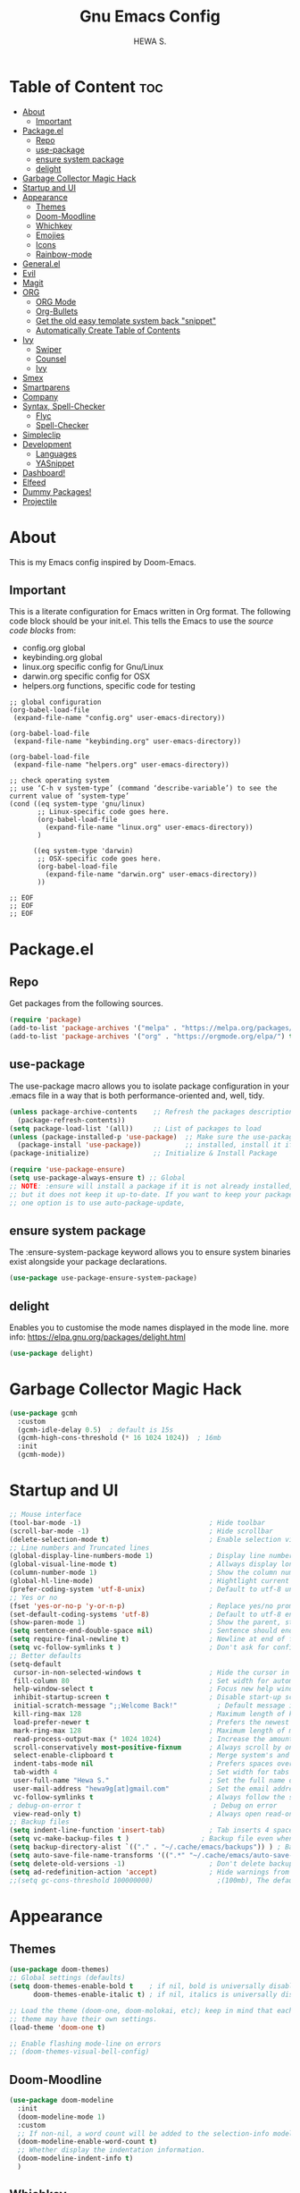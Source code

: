 #+TITLE: Gnu Emacs Config
#+AUTHOR: HEWA S.

* Table of Content :toc:
- [[#about][About]]
  - [[#important][Important]]
- [[#packageel][Package.el]]
  - [[#repo][Repo]]
  - [[#use-package][use-package]]
  - [[#ensure-system-package][ensure system package]]
  - [[#delight][delight]]
- [[#garbage-collector-magic-hack][Garbage Collector Magic Hack]]
- [[#startup-and-ui][Startup and UI]]
- [[#appearance][Appearance]]
  - [[#themes][Themes]]
  - [[#doom-moodline][Doom-Moodline]]
  - [[#whichkey][Whichkey]]
  - [[#emojies][Emojies]]
  - [[#icons][Icons]]
  - [[#rainbow-mode][Rainbow-mode]]
- [[#generalel][General.el]]
- [[#evil][Evil]]
- [[#magit][Magit]]
- [[#org][ORG]]
  - [[#org-mode][ORG Mode]]
  - [[#org-bullets][Org-Bullets]]
  - [[#get-the-old-easy-template-system-back-snippet][Get the old easy template system back "snippet"]]
  - [[#automatically-create-table-of-contents][Automatically Create Table of Contents]]
- [[#ivy][Ivy]]
  - [[#swiper][Swiper]]
  - [[#counsel][Counsel]]
  - [[#ivy-1][Ivy]]
- [[#smex][Smex]]
- [[#smartparens][Smartparens]]
- [[#company][Company]]
- [[#syntax-spell-checker][Syntax, Spell-Checker]]
  - [[#flyc][Flyc]]
  - [[#spell-checker][Spell-Checker]]
- [[#simpleclip][Simpleclip]]
- [[#development][Development]]
  - [[#languages][Languages]]
  - [[#yasnippet][YASnippet]]
- [[#dashboard][Dashboard!]]
- [[#elfeed][Elfeed]]
- [[#dummy-packages][Dummy Packages!]]
- [[#projectile][Projectile]]

* About
This is my Emacs config inspired by Doom-Emacs.
** Important
This is a literate configuration for Emacs written in Org format.
The following code block should be your init.el.  
This tells the Emacs to use the /source code blocks/ from:
+ config.org global
+ keybinding.org global
+ linux.org specific config for Gnu/Linux
+ darwin.org specific config for OSX
+ helpers.org functions, specific code for testing
#+begin_example
;; global configuration
(org-babel-load-file
 (expand-file-name "config.org" user-emacs-directory))

(org-babel-load-file
 (expand-file-name "keybinding.org" user-emacs-directory))

(org-babel-load-file
 (expand-file-name "helpers.org" user-emacs-directory))

;; check operating system
;; use ‘C-h v system-type’ (command ‘describe-variable’) to see the current value of ‘system-type’
(cond ((eq system-type 'gnu/linux)
       ;; Linux-specific code goes here.
       (org-babel-load-file 
         (expand-file-name "linux.org" user-emacs-directory))
       )

      ((eq system-type 'darwin)
       ;; OSX-specific code goes here.
       (org-babel-load-file
         (expand-file-name "darwin.org" user-emacs-directory))
       ))

;; EOF
;; EOF
;; EOF
#+end_example

* Package.el
** Repo
Get packages from the following sources.
#+begin_src emacs-lisp
(require 'package)
(add-to-list 'package-archives '("melpa" . "https://melpa.org/packages/") t)
(add-to-list 'package-archives '("org" . "https://orgmode.org/elpa/") t)
#+end_src

** use-package
 The use-package macro allows you to isolate package configuration
 in your .emacs file in a way that is both performance-oriented and, well, tidy.
#+begin_src emacs-lisp
(unless package-archive-contents    ;; Refresh the packages descriptions
  (package-refresh-contents))
(setq package-load-list '(all))     ;; List of packages to load
(unless (package-installed-p 'use-package)  ;; Make sure the use-package package is
  (package-install 'use-package))           ;; installed, install it if not
(package-initialize)                ;; Initialize & Install Package

(require 'use-package-ensure)
(setq use-package-always-ensure t) ;; Global
;; NOTE: :ensure will install a package if it is not already installed,
;; but it does not keep it up-to-date. If you want to keep your packages updated automatically,
;; one option is to use auto-package-update, 
#+end_src

** ensure system package
 The :ensure-system-package keyword allows you
 to ensure system binaries exist alongside your package declarations.
#+begin_src emacs-lisp
  (use-package use-package-ensure-system-package)
#+end_src

** delight
Enables you to customise the mode names displayed in the mode line.
more info: https://elpa.gnu.org/packages/delight.html
#+begin_src emacs-lisp
(use-package delight)
#+end_src

* Garbage Collector Magic Hack
#+begin_src emacs-lisp
(use-package gcmh
  :custom
  (gcmh-idle-delay 0.5)  ; default is 15s
  (gcmh-high-cons-threshold (* 16 1024 1024))  ; 16mb
  :init
  (gcmh-mode))

#+end_src
* Startup and UI
#+begin_src emacs-lisp
;; Mouse interface 
(tool-bar-mode -1)                                ; Hide toolbar
(scroll-bar-mode -1)                              ; Hide scrollbar
(delete-selection-mode t)                         ; Enable selection via mouse
;; Line numbers and Truncated lines
(global-display-line-numbers-mode 1)              ; Display line numbers
(global-visual-line-mode t)                       ; Allways display long lines
(column-number-mode 1)                            ; Show the column number
(global-hl-line-mode)                             ; Hightlight current line
(prefer-coding-system 'utf-8-unix)                ; Default to utf-8 unix encoding
;; Yes or no
(fset 'yes-or-no-p 'y-or-n-p)                     ; Replace yes/no prompts with y/n
(set-default-coding-systems 'utf-8)               ; Default to utf-8 encoding
(show-paren-mode 1)                               ; Show the parent, start ( end )
(setq sentence-end-double-space nil)              ; Sentence should end with only a point.
(setq require-final-newline t)                    ; Newline at end of file
(setq vc-follow-symlinks t )                      ; Don't ask for confirmation when opening symlinked file
;; Better defaults
(setq-default
 cursor-in-non-selected-windows t                 ; Hide the cursor in inactive windows
 fill-column 80                                   ; Set width for automatic line breaks
 help-window-select t                             ; Focus new help windows when opened
 inhibit-startup-screen t                         ; Disable start-up screen
 initial-scratch-message ";;Welcome Back!"          ; Default message in the initial *scratch* buffer
 kill-ring-max 128                                ; Maximum length of kill ring, default is 60
 load-prefer-newer t                              ; Prefers the newest version of a file
 mark-ring-max 128                                ; Maximum length of mark ring
 read-process-output-max (* 1024 1024)            ; Increase the amount of data reads from the process, default is 4k
 scroll-conservatively most-positive-fixnum       ; Always scroll by one line
 select-enable-clipboard t                        ; Merge system's and Emacs' clipboard
 indent-tabs-mode nil                             ; Prefers spaces over tabs
 tab-width 4                                      ; Set width for tabs
 user-full-name "Hewa S."                         ; Set the full name of the current user
 user-mail-address "hewa9g[at]gmail.com"          ; Set the email address of the current user
 vc-follow-symlinks t                             ; Always follow the symlinks
; debug-on-error t                                 ; Debug on error
 view-read-only t)                                ; Always open read-only buffers in view-mode
;; Backup files
(setq indent-line-function 'insert-tab)           ; Tab inserts 4 space 
(setq vc-make-backup-files t )		            ; Backup file even when in version controlled dir
(setq backup-directory-alist `(("." . "~/.cache/emacs/backups")) ) ; Backup files to ~/.cache/emacs/backups
(setq auto-save-file-name-transforms '((".*" "~/.cache/emacs/auto-save-list/" t)) ) ; Transform backup file names
(setq delete-old-versions -1)                     ; Don't delete backup files silently
(setq ad-redefinition-action 'accept)             ; Hide warnings from defadvice
;;(setq gc-cons-threshold 100000000)                ;(100mb), The default setting is too low for lsp-mode
#+end_src
* Appearance
** Themes
#+begin_src emacs-lisp
(use-package doom-themes)
;; Global settings (defaults)
(setq doom-themes-enable-bold t    ; if nil, bold is universally disabled
      doom-themes-enable-italic t) ; if nil, italics is universally disabled

;; Load the theme (doom-one, doom-molokai, etc); keep in mind that each
;; theme may have their own settings.
(load-theme 'doom-one t)

;; Enable flashing mode-line on errors
;; (doom-themes-visual-bell-config)
#+end_src

** Doom-Moodline
#+begin_src emacs-lisp
(use-package doom-modeline
  :init
  (doom-modeline-mode 1)
  :custom
  ;; If non-nil, a word count will be added to the selection-info modeline segment.
  (doom-modeline-enable-word-count t)
  ;; Whether display the indentation information.
  (doom-modeline-indent-info t)
  )
#+end_src
** Whichkey
Which-Key is a minor mode for Emacs that displays the key bindings following your currently entered incomplete command (a prefix) in a popup
#+begin_src emacs-lisp
(use-package which-key

  :init
  (setq which-key-side-window-location 'bottom
        which-key-sort-order #'which-key-key-order-alpha
        which-key-sort-uppercase-first nil
        which-key-add-column-padding 1
        which-key-max-display-columns nil
        which-key-min-display-lines 6
        which-key-side-window-slot -10
        which-key-side-window-max-height 0.75
        which-key-idle-delay 0.8
        which-key-max-description-length 35
        ;;which-key-popup-type 'minibuffer              ;default: side-window, other:fram or custom
        ;;which-key-allow-imprecise-window-fit t
        which-key-separator " → " )
;; Hide mode-line
  (add-hook 'which-key-init-buffer-hook (lambda () (setq-local mode-line-format nil)))
  )
(which-key-mode)
#+end_src

** Emojies
Emojify is an Emacs extension to display emojis. It can display github style emojis like :smile: or plain ascii ones like :).
#+begin_src emacs-lisp
(use-package emojify
  :hook (after-init . global-emojify-mode))
#+end_src

** Icons
A library for inserting Developer icons.
#+begin_src emacs-lisp
(use-package all-the-icons)
(use-package all-the-icons-dired
  :hook (dired-mode . all-the-icons-dired-mode))
#+end_src

** Rainbow-mode
Colorize color names in buffers. This is "#FFFF00" yellow :)
#+begin_src emacs-lisp
;;The :hook keyword allows adding functions onto package hooks
(use-package rainbow-mode
;;  :delight ;; Don't show anything for rainbow-mode.
:hook
(org-mode python-mode) ;; apply for multiple mode
;;((org-mode python-mode) . rainbow-mode );; another syntax
  )
#+end_src
* General.el 
NOTE: load general before evil, otherwise the :general keyword in the use-package blocks won't work.

/general.el/ provides a more convenient method for binding keys in emacs (for both evil and non-evil users). 
#+begin_src emacs-lisp
(use-package general
  :after whick-key
  :config
  (setq general-override-states '(normal visual insert emacs hybrid motion operator replace))
  ;;    (general-override-mode 1) this is default now
  )
(general-def
  :states '(normal visual insert emacs)
  :keymaps 'override ;;;; to prevent your leader keybindings from ever being overridden (e.g. an evil
  "M-x" '(counsel-M-x  :which-key "Ivy version of execute-extended-command")
  "C-s" '(swiper  :which-key "an alternative to isearch")
  ;; zoom in/out like we do everywhere else.
  "C-=" '(text-scale-increase :which-key "zoom in")
  "C--" '(text-scale-decrease :which-key "zoom out")
  )
;; simple function to change current state in all buffers. OBSOLETE
;;(with-current-buffer (buffer-name)
;;  (evil-normal-state))

;; custom keybinding are defined under keybinding.org with general-create-definer
#+end_src
* Evil
Evil is an extensible vi layer for Emacs. It emulates the main features of Vim, and provides facilities for writing custom extensions.
#+begin_src emacs-lisp
(use-package evil
  :after general ; optional, since general loaded befor evil
  :init
  ;; integrate with evil-collection
  (setq evil-want-integration t) ;; This is optional since it's already set to t by default.
  (setq evil-want-keybinding nil)
 
  (add-hook 'with-editor-mode-hook 'evil-insert-state) ;;set magit-commit in insert mode
  :config
  (setq evil-vsplit-window-right t)
  (setq evil-split-window-below t)
  (evil-mode 1))

(use-package evil-collection
  :after evil
  :config
  ;;  (setq evil-collection-mode-list '(dashboard dired ibuffer magit))
  (evil-collection-init))
#+end_src
* Magit
Magit is a complete text-based user interface to Git.
#+begin_src emacs-lisp
(use-package magit)
#+end_src

* ORG
** ORG Mode
#+begin_src emacs-lisp
(use-package org
  :delight "ئۆڕگ"
  :init
  (setq org-startup-folded 'content) ;fold headlines and parents at startup
  :hook 
  ;; Wrap long lines while in org mode
  (org-mode . visual-line-mode)
  ;; Indent content under headers, which makes for easier reading
  (org-mode . org-indent-mode) 
  :custom
  (org-indent-indentation-per-level 2)
  (org-src-tab-acts-natively t)
  (org-edit-src-content-indentation 0)
  (org-src-fontify-natively t)
  (org-confirm-babel-evaluate nil)
  (org-src-preserve-indentation t)
  ;;  (electric-indent-mode -1)
  (org-babel-load-languages '((emacs-lisp . t) (shell . t)))
  )
#+end_src

** Org-Bullets
Show bullets in org-mode as UTF-8 characters
#+begin_src emacs-lisp
(use-package org-bullets
  :custom
  ;; org-bullets-bullet-list
  ;; to reduse startup time, don't use emojies HSK
  (org-bullets-bullet-list '("✿" "◉" "◐" "►"))
  (org-ellipsis "▼")
  :hook
  (org-mode . org-bullets-mode))
#+end_src

** Get the old easy template system back "snippet"
#+begin_src emacs-lisp
(use-package org-tempo
  :ensure nil) ;; tell use-package not to try to install org-tempo since it's already there.
#+end_src
** Automatically Create Table of Contents
#+begin_src emacs-lisp
(use-package toc-org
  :commands toc-org-enable
;;come back later to use :hook instead of :init
  :init (add-hook 'org-mode-hook 'toc-org-enable))
#+end_src
* Ivy
Ivy is a generic completion mechanism for Emacs. While it operates similarly to other completion schemes such as icomplete-mode, Ivy aims to be more efficient, smaller, simpler, and smoother to use yet highly customizable.
Ivy re-uses the following packages if they are installed: avy, amx or smex, flx, and wgrep.
** Swiper
Swiper is an alternative to isearch that uses Ivy to show an overview of all matches.
#+begin_src emacs-lisp
(use-package swiper
  :after ivy
  :general
  ;; uses `general-def' not `general-define-key', so this is fine
  (swiper-map "M-%" 'swiper-query-replace)
  )
#+end_src

** Counsel
a collection of Ivy-enhanced versions of common Emacs commands
Enabling counsel-mode remaps built-in Emacs functions that have counsel replacements:
| Emacs command            | Counsel equivalent         |
|--------------------------+----------------------------|
| execute-extended-command | counsel-M-x                |
| describe-bindings        | counsel-descbinds          |
| describe-function        | counsel-describe-function  |
| describe-variable        | counsel-describe-variable  |
| apropos-command          | counsel-apropos            |
| describe-face            | counsel-describe-face      |
| list-faces-display       | counsel-faces              |
| find-file                | counsel-find-file          |
| find-library             | counsel-find-library       |
| imenu                    | counsel-imenu              |
| load-library             | counsel-load-library       |
| load-theme               | counsel-load-theme         |
| yank-pop                 | counsel-yank-pop           |
| info-lookup-symbol       | counsel-info-lookup-symbol |
| pop-to-mark-command      | counsel-mark-ring          |
| bookmark-jump            | counsel-bookmark           |

#+begin_src emacs-lisp
(use-package counsel
  :after ivy
  :config (counsel-mode)
  )
#+end_src

** Ivy
#+begin_src emacs-lisp
(use-package ivy
  :general
  (ivy-minibuffer-map
   "TAB" 'ivy-partial               ;; Don't open files, i use RET
   "C-j" 'ivy-next-line
   "C-k" 'ivy-previous-line
   "C-l" 'ivy-alt-done)
  (ivy-switch-buffer-map
   "C-j" 'ivy-next-line
   "C-k" 'ivy-previous-line
   "C-;" 'ivy-switch-buffer-kill)
  :defer 0.1
  :delight
  :after ivy-rich
  :custom
  (ivy-case-fold-search-default t) ;;allways use case-insensitive
  (ivy-count-format "(%d/%d) ")
  (enable-recursive-minibuffers t)
  (ivy-use-virtual-buffers t)
  (ivy-initial-inputs-alist nil) ;; hide "^" from M-x
  :config (ivy-mode)
  )
;; This package comes with rich transformers for commands from ivy and counsel
(use-package ivy-rich
  :config
  (ivy-rich-mode)
  )
#+end_src

* Smex
Provide a convenient interface to recently and most frequently used commands.
#+begin_src emacs-lisp
(use-package smex
  :config
  (smex-initialize)
  )
#+end_src

* Smartparens
Smartparens is a minor mode for dealing with pairs in Emacs.
It can automatically insert pairs.
#+begin_src emacs-lisp
(use-package smartparens
  :defer 1
  :delight
  :custom (sp-escape-quotes-after-insert nil)
  :config (smartparens-global-mode 1))

#+end_src
* Company
#+begin_src emacs-lisp
(use-package company
  :general
  (company-active-map
   "C-j" 'company-select-next
   "C-k" 'company-select-previous
   "C-l" 'company-complete-selection
   )
  :defer 0.5
  :delight
  :custom
  (company-begin-commands '(self-insert-command))
  (company-idle-delay 0.2)
  (company-minimum-prefix-length 2)
  (company-show-numbers t)
  (company-tooltip-align-annotations 't)
  ;;(global-company-mode t)
  )

;; company-box take care of documentation popups as well, don't use company-quickhelp!
(use-package company-box
  :after company
  :delight
  :hook (company-mode . company-box-mode))
#+end_src
* Syntax, Spell-Checker
** Flyc
Flycheck is a modern on-the-fly syntax checking extension for GNU Emacs, intended as replacement for the older Flymake extension which is part of GNU Emacs.
#+begin_src emacs-lisp
;; M-x flycheck-verify-setup
(use-package flycheck
  :init
  (global-flycheck-mode)
  )
#+end_src

** Spell-Checker
check this [[https://200ok.ch/posts/2020-08-22_setting_up_spell_checking_with_multiple_dictionaries.htmli][article]] , use Hunspell
apt install hunspell hunspell-de-de hunspell-en-gb hunspell-en-us hunspell-de-ch-frami
#+begin_src emacs-lisp
(with-eval-after-load "ispell"
  ;; Configure `LANG`, otherwise ispell.el cannot find a 'default
  ;; dictionary' even though multiple dictionaries will be configured
  ;; in next line.
  (setenv "LANG" "en_US.UTF-8")
  (setq ispell-program-name "hunspell")
  ;; Configure German, Swiss German, and two variants of English.
  (setq ispell-dictionary "de_DE,de_CH,en_GB,en_US")
  ;; ispell-set-spellchecker-params has to be called
  ;; before ispell-hunspell-add-multi-dic will work
  (ispell-set-spellchecker-params)
  (ispell-hunspell-add-multi-dic "de_DE,de_CH,en_GB,en_US")
  ;; For saving words to the personal dictionary, don't infer it from
  ;; the locale, otherwise it would save to ~/.hunspell_de_DE.
  (setq ispell-personal-dictionary "~/.hunspell_personal"))

;; The personal dictionary file has to exist, otherwise hunspell will
;; silently not use it.
(unless (file-exists-p ispell-personal-dictionary)
  (write-region "" nil ispell-personal-dictionary nil 0))
#+end_src

* Simpleclip
Simplified access to the system clipboard in Emacs.
#+begin_src emacs-lisp
(use-package simpleclip
  :general
  ("C-S-c" 'simpleclip-copy)
;;  :init
;;  (simpleclip-mode 1)
  )
#+end_src
* Development
** Languages
*** Python
#+begin_src emacs-lisp
(use-package python-mode
  :delight "پایتۆن"
  :hook
  ;;  (python-mode . pyvenv-mode)
  (python-mode . flycheck-mode)
  (python-mode . company-mode)
  (python-mode . elpy-enable)
  ;;  (python-mode . blacken-mode)
  )

;; sudo apt-get install flake8
;;TODO: add fold/unfold Keybinding
(use-package elpy
  :after python-mode
  :custom
  (elpy-rpc-virtualenv-path "~/PythonVenv")
  (pyvenv-activate "~/PythonVenv")
;  :init
;;  (elpy-enable)
  :config
  ;; elpy uses built-in flymake by default!
  (setq elpy-modules (delq 'elpy-module-flymake elpy-modules)) ;; remove flymake and use flycheck!
  )
#+end_src

*** PATH
#+begin_src emacs-lisp
(use-package exec-path-from-shell
  :if (memq window-system '(mac ns x))
  :config
  (exec-path-from-shell-initialize))
#+end_src

** YASnippet
Template system for Emacs.
Note: YASnippet no longer bundles snippets directly!
use yasnippet-snippets, which is a snippet collection package.
M-x yas-describe-tables : Display Snippets and Keys
#+begin_src emacs-lisp
(use-package yasnippet
:config
(yas-global-mode))

(use-package yasnippet-snippets
  :after yasnippet
  :config (yasnippet-snippets-initialize))
#+end_src

* Dashboard! 
#+begin_src emacs-lisp
(use-package dashboard
  :custom-face
  ;;(dashboard-text-banner ((t (:foreground "white" :family "Source Code Pro"))))
  (dashboard-text-banner ((t (:foreground "white" :family "SauceCodePro Nerd Font"))))

  ;;(setq dashboard-banner-logo-title "Welcome to Emacs Dashboard")
  ;; Set the banner
  :config
  (setq dashboard-startup-banner (expand-file-name "cat.txt" user-emacs-directory))
  ;; Content is not centered by default. To center, set
  (setq dashboard-center-content t)

  ;; To disable shortcut "jump" indicators for each section, set
  (setq dashboard-show-shortcuts nil)

  (setq dashboard-items '((recents  . 5)
                          (bookmarks . 5)
                          ;;                       (projects . 5)
                          ;;                        (agenda . 5)
                          ;;                        (registers . 5)
                          ))

  (setq dashboard-set-heading-icons nil)
  (setq dashboard-set-file-icons nil)
  (setq dashboard-set-navigator nil)
  (dashboard-setup-startup-hook))

#+end_src
* Elfeed 
#+begin_src emacs-lisp
(use-package elfeed
  :config
  (setq elfeed-feeds
        '("https://micronews.debian.org/feeds/feed.rss"
          "https://planet.ubuntu.com/rss20.xml"
          "https://planet.emacslife.com/atom.xml"))
  )

#+end_src

* Dummy Packages!
#+begin_src emacs-lisp
(use-package restart-emacs)
(use-package benchmark-init)
#+end_src

* Projectile 
#+begin_src emacs-lisp
(use-package projectile
;;  :config
;;  (projectile-global-mode 1)
)

;; Recommended keymap prefix on macOS
;;(define-key projectile-mode-map (kbd "s-p") 'projectile-command-map)
;; Recommended keymap prefix on Windows/Linux
;;(define-key projectile-mode-map (kbd "C-c p") 'projectile-command-map)
#+end_src
